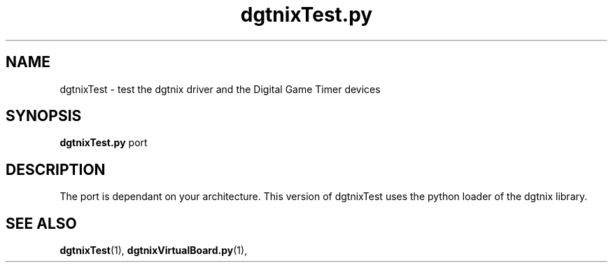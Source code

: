 .\" Copyright (c) 2007 Pierre Boulenguez
.\"
.\" This is free documentation; you can redistribute it and/or
.\" modify it under the terms of the GNU General Public License as
.\" published by the Free Software Foundation; either version 2 of
.\" the License, or (at your option) any later version.
.\"
.\" The GNU General Public License's references to "object code"
.\" and "executables" are to be interpreted as the output of any
.\" document formatting or typesetting system, including
.\" intermediate and printed output.
.\"
.\" This manual is distributed in the hope that it will be useful,
.\" but WITHOUT ANY WARRANTY; without even the implied warranty of
.\" MERCHANTABILITY or FITNESS FOR A PARTICULAR PURPOSE.  See the
.\" GNU General Public License for more details.
.\"
.\" You should have received a copy of the GNU General Public
.\" License along with this manual; if not, write to the Free
.\" Software Foundation, Inc., 59 Temple Place, Suite 330, Boston, MA 02111,
.\" USA.
.\"
.TH dgtnixTest.py "1"  "February 2007" "dgtnixTest" "User Commands"
.SH NAME
dgtnixTest \- test the dgtnix driver and the Digital Game Timer devices
.SH SYNOPSIS
.B dgtnixTest.py
\fpport\fR
.br
.SH DESCRIPTION
The port is dependant on your architecture. This version of dgtnixTest
uses the
python loader of the dgtnix library. 


.SH "SEE ALSO"
.BR dgtnixTest (1),
.BR dgtnixVirtualBoard.py (1),


